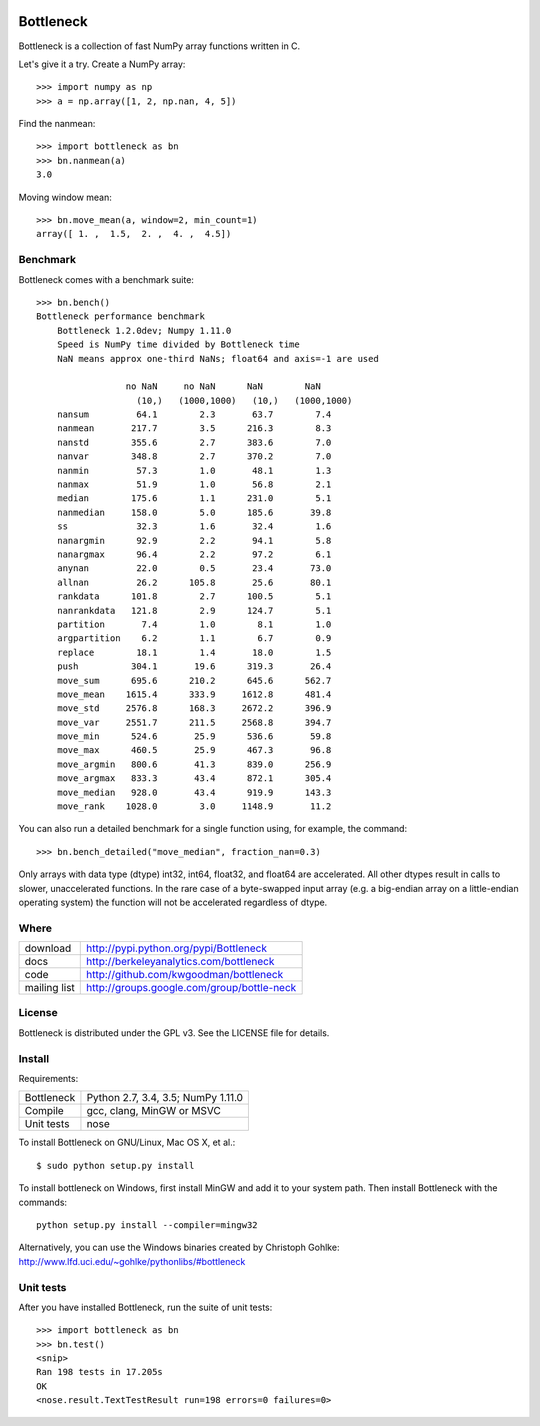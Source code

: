 .. image:: https://travis-ci.org/kwgoodman/bottleneck.svg?branch=master
    :target: https://travis-ci.org/kwgoodman/bottleneck
==========
Bottleneck
==========

Bottleneck is a collection of fast NumPy array functions written in C.

Let's give it a try. Create a NumPy array::

    >>> import numpy as np
    >>> a = np.array([1, 2, np.nan, 4, 5])

Find the nanmean::

    >>> import bottleneck as bn
    >>> bn.nanmean(a)
    3.0

Moving window mean::

    >>> bn.move_mean(a, window=2, min_count=1)
    array([ 1. ,  1.5,  2. ,  4. ,  4.5])

Benchmark
=========

Bottleneck comes with a benchmark suite::

    >>> bn.bench()
    Bottleneck performance benchmark
        Bottleneck 1.2.0dev; Numpy 1.11.0
        Speed is NumPy time divided by Bottleneck time
        NaN means approx one-third NaNs; float64 and axis=-1 are used

                     no NaN     no NaN      NaN        NaN
                       (10,)   (1000,1000)   (10,)   (1000,1000)
        nansum         64.1        2.3       63.7        7.4
        nanmean       217.7        3.5      216.3        8.3
        nanstd        355.6        2.7      383.6        7.0
        nanvar        348.8        2.7      370.2        7.0
        nanmin         57.3        1.0       48.1        1.3
        nanmax         51.9        1.0       56.8        2.1
        median        175.6        1.1      231.0        5.1
        nanmedian     158.0        5.0      185.6       39.8
        ss             32.3        1.6       32.4        1.6
        nanargmin      92.9        2.2       94.1        5.8
        nanargmax      96.4        2.2       97.2        6.1
        anynan         22.0        0.5       23.4       73.0
        allnan         26.2      105.8       25.6       80.1
        rankdata      101.8        2.7      100.5        5.1
        nanrankdata   121.8        2.9      124.7        5.1
        partition       7.4        1.0        8.1        1.0
        argpartition    6.2        1.1        6.7        0.9
        replace        18.1        1.4       18.0        1.5
        push          304.1       19.6      319.3       26.4
        move_sum      695.6      210.2      645.6      562.7
        move_mean    1615.4      333.9     1612.8      481.4
        move_std     2576.8      168.3     2672.2      396.9
        move_var     2551.7      211.5     2568.8      394.7
        move_min      524.6       25.9      536.6       59.8
        move_max      460.5       25.9      467.3       96.8
        move_argmin   800.6       41.3      839.0      256.9
        move_argmax   833.3       43.4      872.1      305.4
        move_median   928.0       43.4      919.9      143.3
        move_rank    1028.0        3.0     1148.9       11.2

You can also run a detailed benchmark for a single function using, for
example, the command::

    >>> bn.bench_detailed("move_median", fraction_nan=0.3)

Only arrays with data type (dtype) int32, int64, float32, and float64 are
accelerated. All other dtypes result in calls to slower, unaccelerated
functions. In the rare case of a byte-swapped input array (e.g. a big-endian
array on a little-endian operating system) the function will not be
accelerated regardless of dtype.

Where
=====

===================   ========================================================
 download             http://pypi.python.org/pypi/Bottleneck
 docs                 http://berkeleyanalytics.com/bottleneck
 code                 http://github.com/kwgoodman/bottleneck
 mailing list         http://groups.google.com/group/bottle-neck
===================   ========================================================

License
=======

Bottleneck is distributed under the GPL v3. See the LICENSE file for details.

Install
=======

Requirements:

======================== ====================================================
Bottleneck               Python 2.7, 3.4, 3.5; NumPy 1.11.0
Compile                  gcc, clang, MinGW or MSVC
Unit tests               nose
======================== ====================================================

To install Bottleneck on GNU/Linux, Mac OS X, et al.::

    $ sudo python setup.py install

To install bottleneck on Windows, first install MinGW and add it to your
system path. Then install Bottleneck with the commands::

    python setup.py install --compiler=mingw32

Alternatively, you can use the Windows binaries created by Christoph Gohlke:
http://www.lfd.uci.edu/~gohlke/pythonlibs/#bottleneck

Unit tests
==========

After you have installed Bottleneck, run the suite of unit tests::

    >>> import bottleneck as bn
    >>> bn.test()
    <snip>
    Ran 198 tests in 17.205s
    OK
    <nose.result.TextTestResult run=198 errors=0 failures=0>
